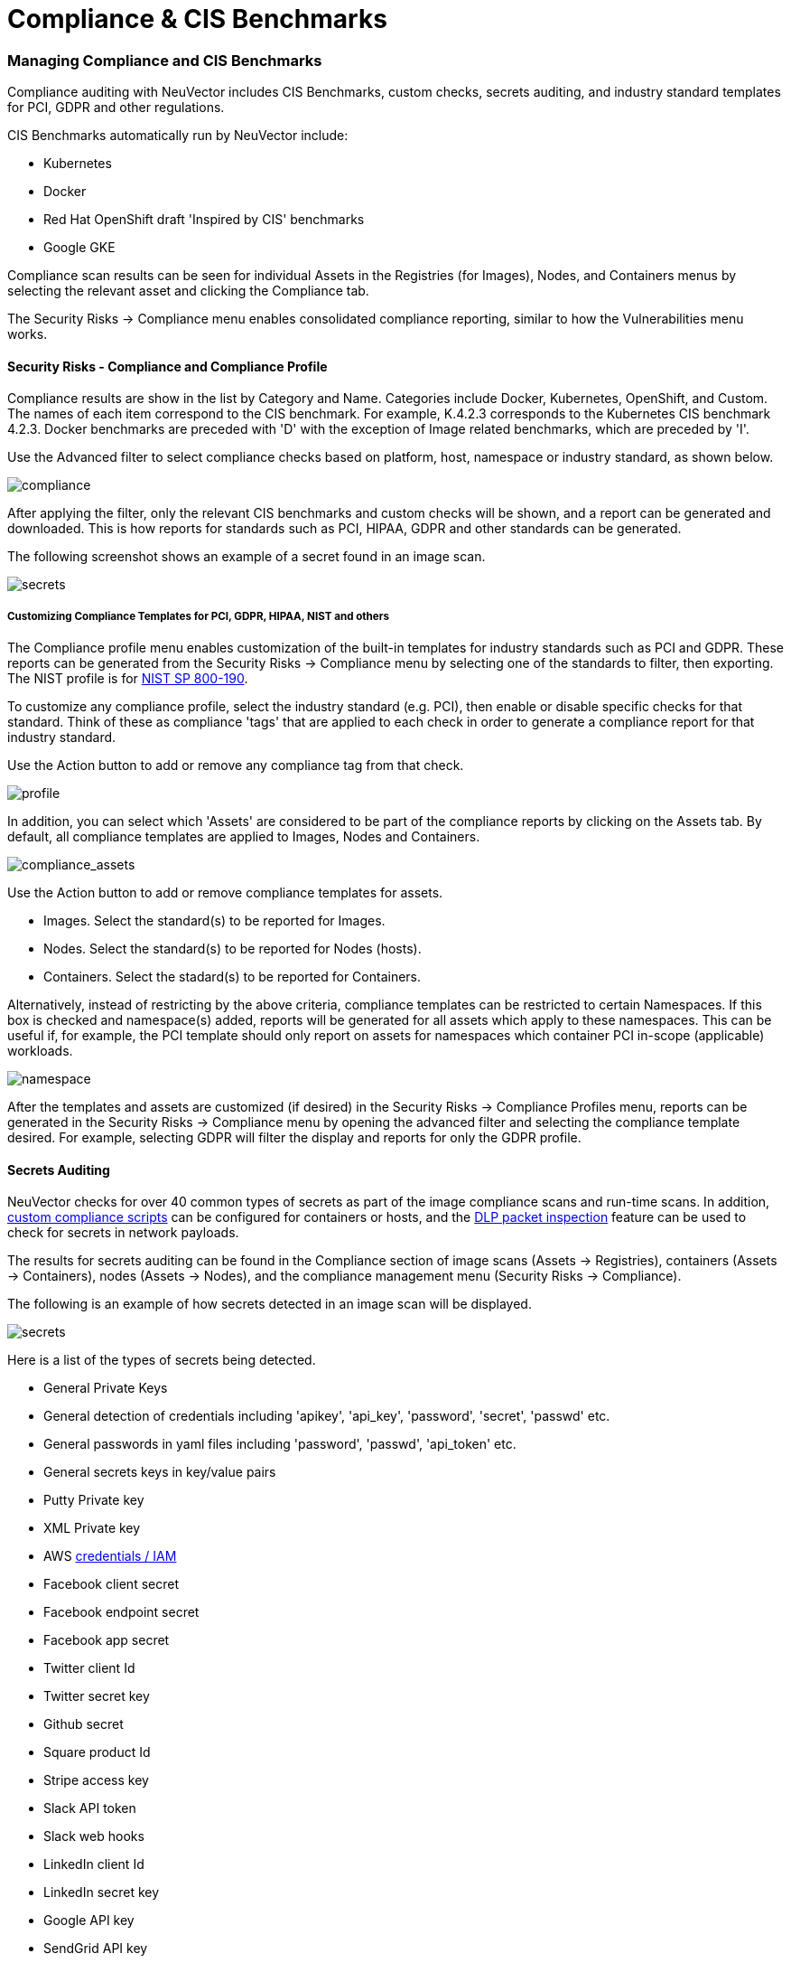= Compliance & CIS Benchmarks
:slug: /scanning/scanning/compliance
:taxonomy: {"category"=>"docs"}

=== Managing Compliance and CIS Benchmarks

Compliance auditing with NeuVector includes CIS Benchmarks, custom checks, secrets auditing, and industry standard templates for PCI, GDPR and other regulations.

CIS Benchmarks automatically run by NeuVector include:

* Kubernetes
* Docker
* Red Hat OpenShift draft 'Inspired by CIS' benchmarks
* Google GKE

Compliance scan results can be seen for individual Assets in the Registries (for Images), Nodes, and Containers menus by selecting the relevant asset and clicking the Compliance tab.

The Security Risks \-> Compliance menu enables consolidated compliance reporting, similar to how the Vulnerabilities menu works.

==== Security Risks - Compliance and Compliance Profile

Compliance results are show in the list by Category and Name. Categories include Docker, Kubernetes, OpenShift, and Custom. The names of each item correspond to the CIS benchmark. For example, K.4.2.3 corresponds to the Kubernetes CIS benchmark 4.2.3. Docker benchmarks are preceded with 'D' with the exception of Image related benchmarks, which are preceded by 'I'.

Use the Advanced filter to select compliance checks based on platform, host, namespace or industry standard, as shown below.

image::compliance_4.png[compliance]

After applying the filter, only the relevant CIS benchmarks and custom checks will be shown, and a report can be generated and downloaded. This is how reports for standards such as PCI, HIPAA, GDPR and other standards can be generated.

The following screenshot shows an example of a secret found in an image scan.

image::secret_compliance_4.png[secrets]

===== Customizing Compliance Templates for PCI, GDPR, HIPAA, NIST and others

The Compliance profile menu enables customization of the built-in templates for industry standards such as PCI and GDPR. These reports can be generated from the Security Risks \-> Compliance menu by selecting one of the standards to filter, then exporting. The NIST profile is for https://nvlpubs.nist.gov/nistpubs/SpecialPublications/NIST.SP.800-190.pdf[NIST SP 800-190].

To customize any compliance profile, select the industry standard (e.g. PCI), then enable or disable specific checks for that standard. Think of these as compliance 'tags' that are applied to each check in order to generate a compliance report for that industry standard.

Use the Action button to add or remove any compliance tag from that check.

image::compliance_profile_4.png[profile]

In addition, you can select which 'Assets' are considered to be part of the compliance reports by clicking on the Assets tab. By default, all compliance templates are applied to Images, Nodes and Containers.

image::profile_assets_4.png[compliance_assets]

Use the Action button to add or remove compliance templates for assets.

* Images. Select the standard(s) to be reported for Images.
* Nodes. Select the standard(s) to be reported for Nodes (hosts).
* Containers. Select the stadard(s) to be reported for Containers.

Alternatively, instead of restricting by the above criteria, compliance templates can be restricted to certain Namespaces. If this box is checked and namespace(s) added, reports will be generated for all assets which apply to these namespaces. This can be useful if, for example, the PCI template should only report on assets for namespaces which container PCI in-scope (applicable) workloads.

image::DocheckASSETSEnableNS.png[namespace]

After the templates and assets are customized (if desired) in the Security Risks \-> Compliance Profiles menu, reports can be generated in the Security Risks \-> Compliance menu by opening the advanced filter and selecting the compliance template desired. For example, selecting GDPR will filter the display and reports for only the GDPR profile.

==== Secrets Auditing

NeuVector checks for over 40 common types of secrets as part of the image compliance scans and run-time scans. In addition, link:/policy/customcompliance[custom compliance scripts] can be configured for containers or hosts, and the link:/policy/dlp[DLP packet inspection] feature can be used to check for secrets in network payloads.

The results for secrets auditing can be found in the Compliance section of image scans (Assets \-> Registries), containers (Assets \-> Containers), nodes (Assets \-> Nodes), and the compliance management menu (Security Risks \-> Compliance).

The following is an example of how secrets detected in an image scan will be displayed.

image::secrets_image_4.png[secrets]

Here is a list of the types of secrets being detected.

* General Private Keys
* General detection of credentials including 'apikey', 'api_key', 'password', 'secret', 'passwd' etc.
* General passwords in yaml files including 'password', 'passwd', 'api_token' etc.
* General secrets keys in key/value pairs
* Putty Private key
* XML Private key
* AWS https://docs.aws.amazon.com/general/latest/gr/aws-sec-cred-types.html[credentials / IAM]
* Facebook client secret
* Facebook endpoint secret
* Facebook app secret
* Twitter client Id
* Twitter secret key
* Github secret
* Square product Id
* Stripe access key
* Slack API token
* Slack web hooks
* LinkedIn client Id
* LinkedIn secret key
* Google API key
* SendGrid API key
* Twilio API key
* Heroku API key
* MailChimp API key
* MailGun API key
